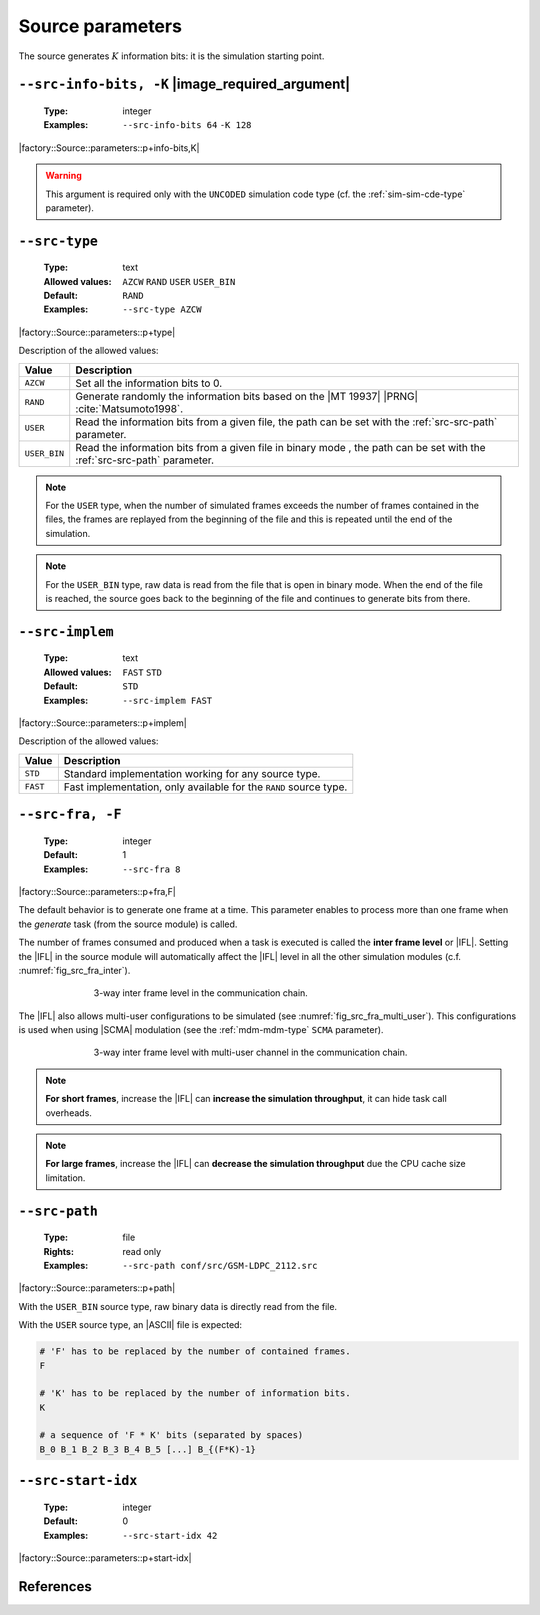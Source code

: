 .. _src-source-parameters:

Source parameters
-----------------

The source generates :math:`K` information bits: it is the simulation starting
point.

.. _src-src-info-bits:

``--src-info-bits, -K`` |image_required_argument|
"""""""""""""""""""""""""""""""""""""""""""""""""

   :Type: integer
   :Examples: ``--src-info-bits 64`` ``-K 128``

|factory::Source::parameters::p+info-bits,K|

.. warning:: This argument is required only with the ``UNCODED`` simulation code
   type (cf. the :ref:`sim-sim-cde-type` parameter).

.. _src-src-type:

``--src-type``
""""""""""""""

   :Type: text
   :Allowed values: ``AZCW`` ``RAND`` ``USER`` ``USER_BIN``
   :Default: ``RAND``
   :Examples: ``--src-type AZCW``

|factory::Source::parameters::p+type|

Description of the allowed values:

+--------------+---------------------------------------------------------------+
| Value        | Description                                                   |
+==============+===============================================================+
| ``AZCW``     | Set all the information bits to 0.                            |
+--------------+---------------------------------------------------------------+
| ``RAND``     | Generate randomly the information bits based on the |MT 19937||
|              | |PRNG| :cite:`Matsumoto1998`.                                 |
+--------------+---------------------------------------------------------------+
| ``USER``     | Read the information bits from a given file, the path can be  |
|              | set with the :ref:`src-src-path` parameter.                   |
+--------------+---------------------------------------------------------------+
| ``USER_BIN`` | Read the information bits from a given file in binary mode    |
|              | , the path can be set with the :ref:`src-src-path` parameter. |
+--------------+---------------------------------------------------------------+

.. note:: For the ``USER`` type, when the number of simulated frames exceeds the
   number of frames contained in the files, the frames are replayed from the
   beginning of the file and this is repeated until the end of the simulation.

.. note:: For the ``USER_BIN`` type, raw data is read from the file that is open
   in binary mode. When the end of the file is reached, the source goes back to
   the beginning of the file and continues to generate bits from there.

.. _src-src-implem:

``--src-implem``
""""""""""""""""

   :Type: text
   :Allowed values: ``FAST`` ``STD``
   :Default: ``STD``
   :Examples: ``--src-implem FAST``

|factory::Source::parameters::p+implem|

Description of the allowed values:

+----------+-------------------------+
| Value    | Description             |
+==========+=========================+
| ``STD``  | |src-implem_descr_std|  |
+----------+-------------------------+
| ``FAST`` | |src-implem_descr_fast| |
+----------+-------------------------+

.. |src-implem_descr_std|  replace:: Standard implementation working for any
   source type.
.. |src-implem_descr_fast| replace:: Fast implementation, only available for the
   ``RAND`` source type.

.. _src-src-fra:

``--src-fra, -F``
"""""""""""""""""

   :Type: integer
   :Default: 1
   :Examples: ``--src-fra 8``

|factory::Source::parameters::p+fra,F|

The default behavior is to generate one frame at a time. This parameter enables
to process more than one frame when the *generate* task (from the source module)
is called.

The number of frames consumed and produced when a task is executed is called the
**inter frame level** or |IFL|. Setting the |IFL| in the source module will
automatically affect the |IFL| level in all the other simulation modules (c.f.
:numref:`fig_src_fra_inter`).

.. _fig_src_fra_inter:

.. figure:: images/src_fra_inter.svg
   :figwidth: 70 %
   :align: center

   3-way inter frame level in the communication chain.

The |IFL| also allows multi-user configurations to be simulated (see
:numref:`fig_src_fra_multi_user`). This configurations is used when using |SCMA|
modulation (see the :ref:`mdm-mdm-type` ``SCMA`` parameter).

.. _fig_src_fra_multi_user:

.. figure:: images/src_fra_multi_user.svg
   :figwidth: 70 %
   :align: center

   3-way inter frame level with multi-user channel in the communication chain.

.. note:: **For short frames**, increase the |IFL| can **increase the
  simulation throughput**, it can hide task call overheads.

.. note:: **For large frames**, increase the |IFL| can **decrease the
  simulation throughput** due the CPU cache size limitation.

.. _src-src-path:

``--src-path``
""""""""""""""

   :Type: file
   :Rights: read only
   :Examples: ``--src-path conf/src/GSM-LDPC_2112.src``

|factory::Source::parameters::p+path|

With the ``USER_BIN`` source type, raw binary data is directly read from the
file.

With the ``USER`` source type, an |ASCII| file is expected:

.. code-block:: bash

   # 'F' has to be replaced by the number of contained frames.
   F

   # 'K' has to be replaced by the number of information bits.
   K

   # a sequence of 'F * K' bits (separated by spaces)
   B_0 B_1 B_2 B_3 B_4 B_5 [...] B_{(F*K)-1}

.. _src-src-start-idx:

``--src-start-idx``
"""""""""""""""""""

   :Type: integer
   :Default: 0
   :Examples: ``--src-start-idx 42``

|factory::Source::parameters::p+start-idx|

References
""""""""""

.. bibliography:: references.bib
